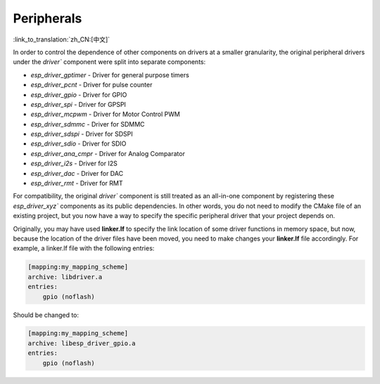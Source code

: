 Peripherals
===========

:link_to_translation:`zh_CN:[中文]`

In order to control the dependence of other components on drivers at a smaller granularity, the original peripheral drivers under the `driver`` component were split into separate components:

- `esp_driver_gptimer` - Driver for general purpose timers
- `esp_driver_pcnt` - Driver for pulse counter
- `esp_driver_gpio` - Driver for GPIO
- `esp_driver_spi` - Driver for GPSPI
- `esp_driver_mcpwm` - Driver for Motor Control PWM
- `esp_driver_sdmmc` - Driver for SDMMC
- `esp_driver_sdspi` - Driver for SDSPI
- `esp_driver_sdio` - Driver for SDIO
- `esp_driver_ana_cmpr` - Driver for Analog Comparator
- `esp_driver_i2s` - Driver for I2S
- `esp_driver_dac` - Driver for DAC
- `esp_driver_rmt` - Driver for RMT

For compatibility, the original `driver`` component is still treated as an all-in-one component by registering these `esp_driver_xyz`` components as its public dependencies. In other words, you do not need to modify the CMake file of an existing project, but you now have a way to specify the specific peripheral driver that your project depends on.

Originally, you may have used **linker.lf** to specify the link location of some driver functions in memory space, but now, because the location of the driver files have been moved, you need to make changes your **linker.lf** file accordingly. For example, a linker.lf file with the following entries:

.. code-block:: none

    [mapping:my_mapping_scheme]
    archive: libdriver.a
    entries:
        gpio (noflash)

Should be changed to:

.. code-block:: none

    [mapping:my_mapping_scheme]
    archive: libesp_driver_gpio.a
    entries:
        gpio (noflash)
